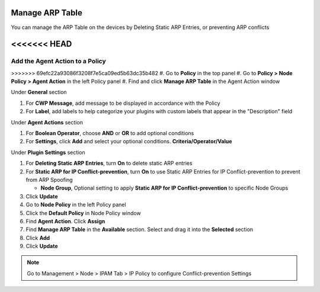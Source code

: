 Manage ARP Table
================

You can manage the ARP Table on the devices by Deleting Static ARP Entries, or preventing ARP conflicts

<<<<<<< HEAD
=======
Add the Agent Action to a Policy
--------------------------------

>>>>>>> 69efc22a93086f3208f7e5ca09ed5b63dc35b482
#. Go to **Policy** in the top panel
#. Go to **Policy > Node Policy > Agent Action** in the left Policy panel
#. Find and click **Manage ARP Table** in the Agent Action window

Under **General** section

#. For **CWP Message**, add message to be displayed in accordance with the Policy
#. For **Label**, add labels to help categorize your plugins with custom labels that appear in the "Description" field

Under **Agent Actions** section

#. For **Boolean Operator**, choose **AND** or **OR** to add optional conditions
#. For **Settings**, click **Add** and select your optional conditions. **Criteria/Operator/Value**

Under **Plugin Settings** section

#. For **Deleting Static ARP Entries**, turn **On** to delete static ARP entries
#. For **Static ARP for IP Conflict-prevention**, turn **On** to use Static ARP Entries for IP Conflict-prevention to prevent from ARP Spoofing 

   - **Node Group**, Optional setting to apply **Static ARP for IP Conflict-prevention** to specific Node Groups

#. Click **Update**
#. Go to **Node Policy** in the left Policy panel
#. Click the **Default Policy** in Node Policy window
#. Find **Agent Action**. Click **Assign**
#. Find **Manage ARP Table** in the **Available** section. Select and drag it into the **Selected** section
#. Click **Add**
#. Click **Update**

.. note:: Go to Management > Node > IPAM Tab > IP Policy to configure Conflict-prevention Settings
